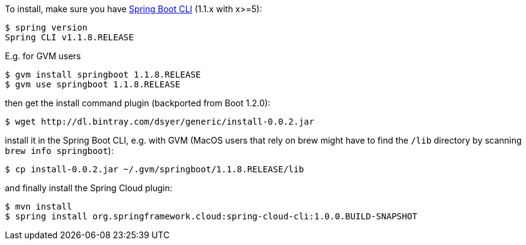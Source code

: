 To install, make
sure you have
https://github.com/spring-projects/spring-boot[Spring Boot CLI]
(1.1.x with x>=5):

    $ spring version
    Spring CLI v1.1.8.RELEASE

E.g. for GVM users

```
$ gvm install springboot 1.1.8.RELEASE
$ gvm use springboot 1.1.8.RELEASE
```

then get the install command plugin (backported from Boot 1.2.0):

```
$ wget http://dl.bintray.com/dsyer/generic/install-0.0.2.jar
```

install it in the Spring Boot CLI, e.g. with GVM (MacOS users that rely on brew might have to find the `/lib` directory by scanning `brew info springboot`):

```
$ cp install-0.0.2.jar ~/.gvm/springboot/1.1.8.RELEASE/lib
```

and finally install the Spring Cloud plugin:

```
$ mvn install
$ spring install org.springframework.cloud:spring-cloud-cli:1.0.0.BUILD-SNAPSHOT
```

